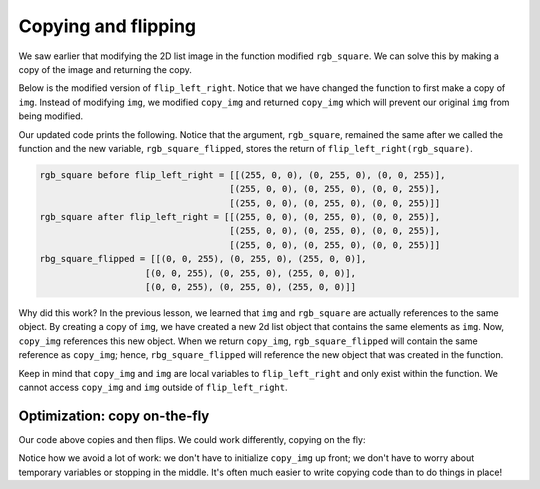 Copying and flipping
====================

We saw earlier that modifying the 2D list image in the function modified ``rgb_square``. We can solve this by making a copy of the image and returning the copy.

Below is the modified version of ``flip_left_right``. Notice that we have changed the function to first make a copy of ``img``. Instead of modifying ``img``, we modified ``copy_img`` and returned ``copy_img`` which will prevent our original ``img`` from being modified.

.. runner::

    def flip_left_right(img):
        # make a copy of img
        copy_img = []
        for row_idx in range(len(img)):
            row = []
            for col_idx in range(len(img[row_idx])):
                row.append(img[row_idx][col_idx])
            copy_img.append(row)
            
        # Flip copy_img over the y-axis
        for y in range(len(copy_img)):
            for x in range(len(copy_img[y]) // 2): # Recall the integer division
                temp = copy_img[y][x]
                copy_img[y][x] = copy_img[y][len(copy_img[y]) - x - 1]
                copy_img[y][len(copy_img[y]) - x - 1] = temp
        return copy_img

    rgb_square = [[(255, 0, 0), (0, 255, 0), (0, 0, 255)],
                [(255, 0, 0), (0, 255, 0), (0, 0, 255)],
                [(255, 0, 0), (0, 255, 0), (0, 0, 255)]]

    print("rbg_square before flip_left_right =", rgb_square)
    rgb_square_flipped = flip_left_right(rgb_square)
    print("rbg_square after flip_left_right =", rgb_square)
    print("rbg_square_flipped =", rgb_square_flipped)

Our updated code prints the following. Notice that the argument, ``rgb_square``, remained the same after we called the function and the new variable, ``rgb_square_flipped``, stores the return of ``flip_left_right(rgb_square)``.

.. code-block::

    rgb_square before flip_left_right = [[(255, 0, 0), (0, 255, 0), (0, 0, 255)],
                                        [(255, 0, 0), (0, 255, 0), (0, 0, 255)],
                                        [(255, 0, 0), (0, 255, 0), (0, 0, 255)]]
    rgb_square after flip_left_right = [[(255, 0, 0), (0, 255, 0), (0, 0, 255)],
                                        [(255, 0, 0), (0, 255, 0), (0, 0, 255)],
                                        [(255, 0, 0), (0, 255, 0), (0, 0, 255)]]
    rbg_square_flipped = [[(0, 0, 255), (0, 255, 0), (255, 0, 0)],
                        [(0, 0, 255), (0, 255, 0), (255, 0, 0)],
                        [(0, 0, 255), (0, 255, 0), (255, 0, 0)]]

Why did this work? In the previous lesson, we learned that ``img`` and ``rgb_square`` are actually references to the same object. By creating a copy of ``img``, we have created a new 2d list object that contains the same elements as ``img``. Now, ``copy_img`` references this new object. When we return ``copy_img``, ``rgb_square_flipped`` will contain the same reference as ``copy_img``; hence, ``rbg_square_flipped`` will reference the new object that was created in the function. 

Keep in mind that ``copy_img`` and ``img`` are local variables to ``flip_left_right`` and only exist within the function. We cannot access ``copy_img`` and ``img`` outside of ``flip_left_right``.

Optimization: copy on-the-fly
-----------------------------

Our code above copies and then flips. We could work differently, copying on the fly:

.. runner::

    def flip_left_right(img):       
        copy_img = [] # an empty image
        for y in range(len(img)):
            copy_img.append([]) # make an empty row
            for x in range(len(img[y])): # loop through _everything_
                copy_img[y].append(img[y][len(img[y]) - x - 1]) # copy in from img
        return copy_img

    rgb_square = [[(255, 0, 0), (0, 255, 0), (0, 0, 255)],
                [(255, 0, 0), (0, 255, 0), (0, 0, 255)],
                [(255, 0, 0), (0, 255, 0), (0, 0, 255)]]

    print("rbg_square before flip_left_right =", rgb_square)
    rgb_square_flipped = flip_left_right(rgb_square)
    print("rbg_square after flip_left_right =", rgb_square)
    print("rbg_square_flipped =", rgb_square_flipped)

Notice how we avoid a lot of work: we don't have to initialize ``copy_img`` up front; we don't have to worry about temporary variables or stopping in the middle. It's often much easier to write copying code than to do things in place!